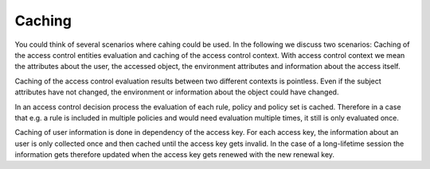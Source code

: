 Caching
============================


You could think of several scenarios where cahing could be used.
In the following we discuss two scenarios: Caching of the access control
entities evaluation and caching of the access control context.
With access control context we mean the attributes about the user, the accessed
object, the environment attributes and information about the access itself.

Caching of the access control evaluation results between two different contexts is pointless.
Even if the subject attributes have not changed, the environment or
information about the object could have changed.

In an access control decision process the evaluation of each rule, policy and
policy set is cached. Therefore in a case that e.g. a rule is included in multiple
policies and would need evaluation multiple times, it still is only
evaluated once.

Caching of user information is done in dependency of the access key.
For each access key, the information about an user is only collected once and
then cached until the access key gets invalid.
In the case of a long-lifetime session the information gets therefore updated
when the access key gets renewed with the new renewal key.
